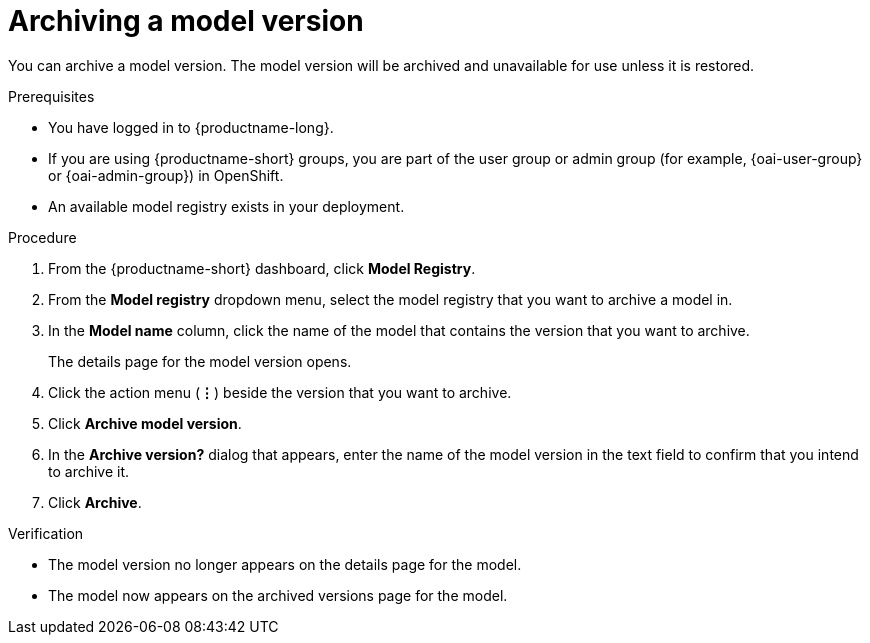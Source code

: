 :_module-type: PROCEDURE

[id="archiving-a-model-version_{context}"]
= Archiving a model version

[role='_abstract']
You can archive a model version. The model version will be archived and unavailable for use unless it is restored.

.Prerequisites
* You have logged in to {productname-long}.
ifndef::upstream[]
* If you are using {productname-short} groups, you are part of the user group or admin group (for example, {oai-user-group} or {oai-admin-group}) in OpenShift.
endif::[]
ifdef::upstream[]
* If you are using {productname-short} groups, you are part of the user group or admin group (for example, {odh-user-group} or {odh-admin-group}) in OpenShift.
endif::[]
* An available model registry exists in your deployment.

.Procedure
. From the {productname-short} dashboard, click *Model Registry*.
. From the *Model registry* dropdown menu, select the model registry that you want to archive a model in.
. In the *Model name* column, click the name of the model that contains the version that you want to archive.
+
The details page for the model version opens.
. Click the action menu (*&#8942;*) beside the version that you want to archive.
. Click *Archive model version*.
. In the *Archive version?* dialog that appears, enter the name of the model version in the text field to confirm that you intend to archive it.
. Click *Archive*.

.Verification
* The model version no longer appears on the details page for the model.
* The model now appears on the archived versions page for the model.

// [role="_additional-resources"]
// .Additional resources
// * TODO or delete
